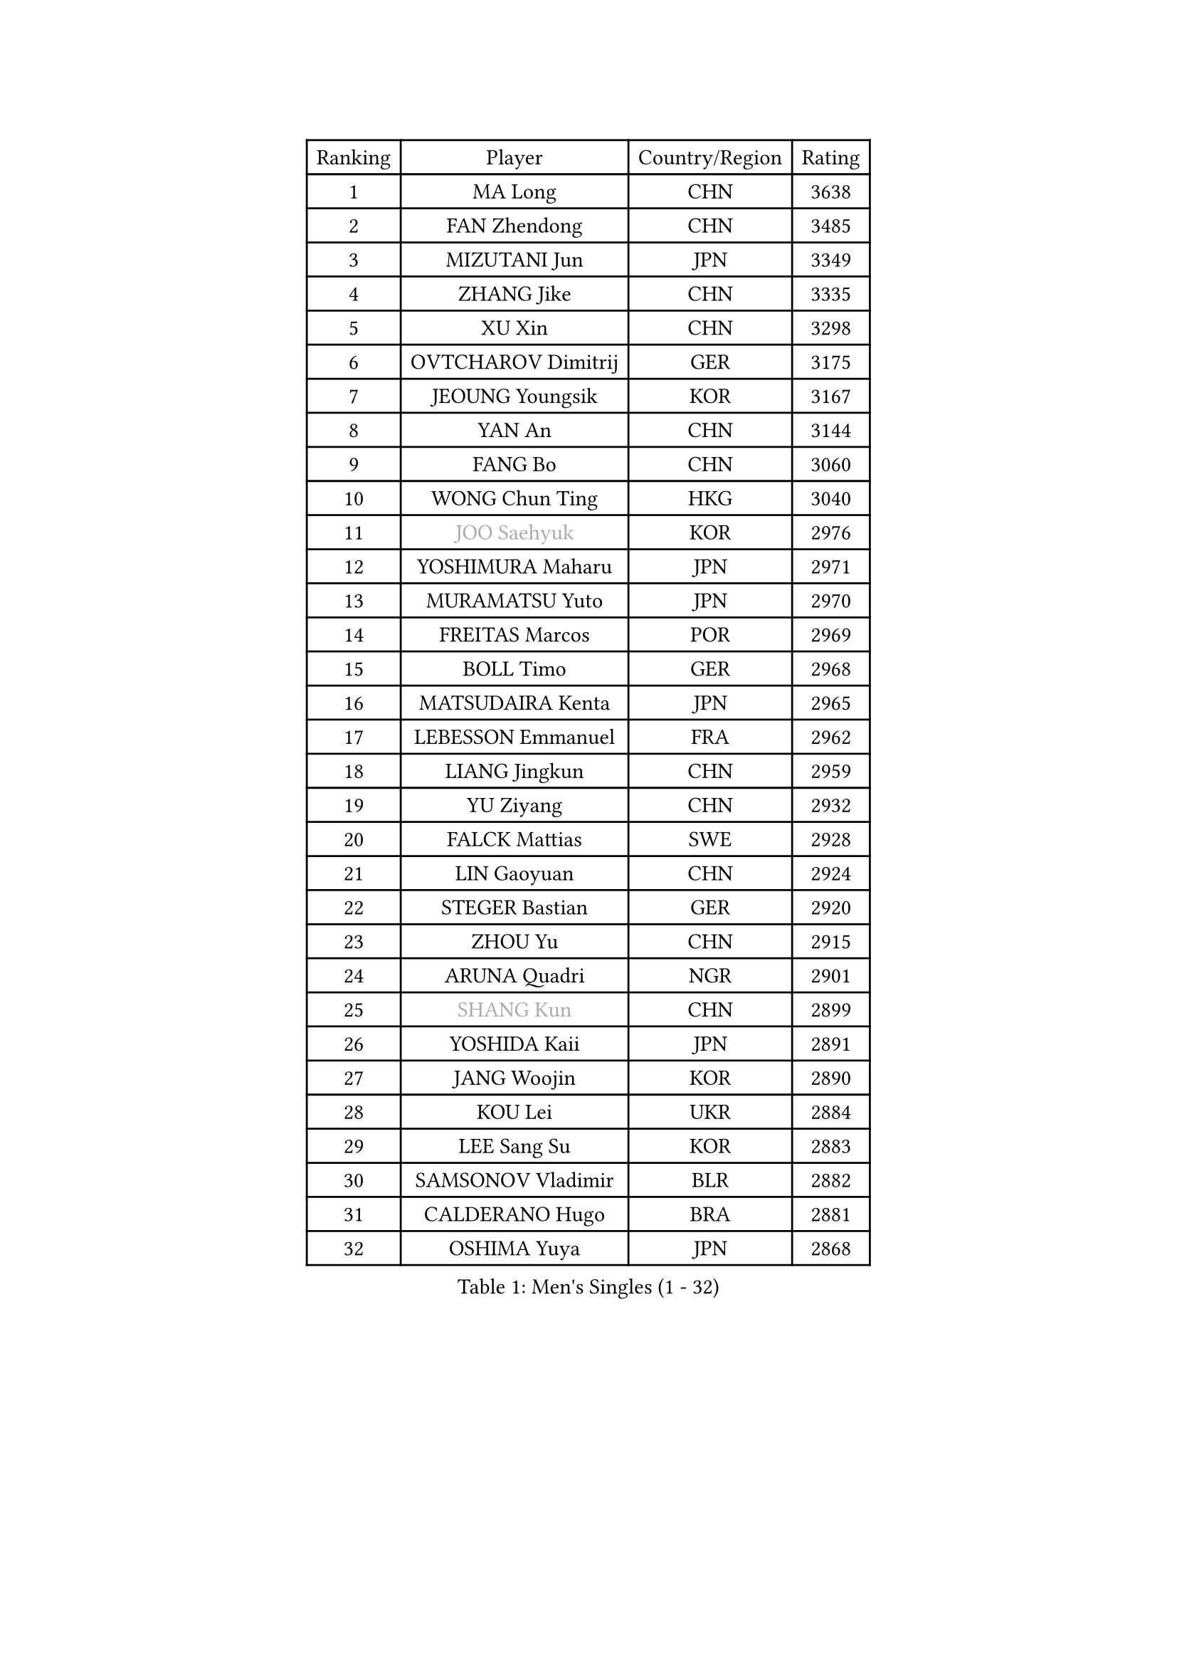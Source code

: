 
#set text(font: ("Courier New", "NSimSun"))
#figure(
  caption: "Men's Singles (1 - 32)",
    table(
      columns: 4,
      [Ranking], [Player], [Country/Region], [Rating],
      [1], [MA Long], [CHN], [3638],
      [2], [FAN Zhendong], [CHN], [3485],
      [3], [MIZUTANI Jun], [JPN], [3349],
      [4], [ZHANG Jike], [CHN], [3335],
      [5], [XU Xin], [CHN], [3298],
      [6], [OVTCHAROV Dimitrij], [GER], [3175],
      [7], [JEOUNG Youngsik], [KOR], [3167],
      [8], [YAN An], [CHN], [3144],
      [9], [FANG Bo], [CHN], [3060],
      [10], [WONG Chun Ting], [HKG], [3040],
      [11], [#text(gray, "JOO Saehyuk")], [KOR], [2976],
      [12], [YOSHIMURA Maharu], [JPN], [2971],
      [13], [MURAMATSU Yuto], [JPN], [2970],
      [14], [FREITAS Marcos], [POR], [2969],
      [15], [BOLL Timo], [GER], [2968],
      [16], [MATSUDAIRA Kenta], [JPN], [2965],
      [17], [LEBESSON Emmanuel], [FRA], [2962],
      [18], [LIANG Jingkun], [CHN], [2959],
      [19], [YU Ziyang], [CHN], [2932],
      [20], [FALCK Mattias], [SWE], [2928],
      [21], [LIN Gaoyuan], [CHN], [2924],
      [22], [STEGER Bastian], [GER], [2920],
      [23], [ZHOU Yu], [CHN], [2915],
      [24], [ARUNA Quadri], [NGR], [2901],
      [25], [#text(gray, "SHANG Kun")], [CHN], [2899],
      [26], [YOSHIDA Kaii], [JPN], [2891],
      [27], [JANG Woojin], [KOR], [2890],
      [28], [KOU Lei], [UKR], [2884],
      [29], [LEE Sang Su], [KOR], [2883],
      [30], [SAMSONOV Vladimir], [BLR], [2882],
      [31], [CALDERANO Hugo], [BRA], [2881],
      [32], [OSHIMA Yuya], [JPN], [2868],
    )
  )#pagebreak()

#set text(font: ("Courier New", "NSimSun"))
#figure(
  caption: "Men's Singles (33 - 64)",
    table(
      columns: 4,
      [Ranking], [Player], [Country/Region], [Rating],
      [33], [PAK Sin Hyok], [PRK], [2867],
      [34], [TANG Peng], [HKG], [2863],
      [35], [KARLSSON Kristian], [SWE], [2860],
      [36], [CHEN Weixing], [AUT], [2860],
      [37], [LI Ping], [QAT], [2852],
      [38], [GERELL Par], [SWE], [2844],
      [39], [XU Chenhao], [CHN], [2844],
      [40], [FILUS Ruwen], [GER], [2839],
      [41], [CHEN Chien-An], [TPE], [2838],
      [42], [GAUZY Simon], [FRA], [2831],
      [43], [GROTH Jonathan], [DEN], [2829],
      [44], [GIONIS Panagiotis], [GRE], [2826],
      [45], [DUDA Benedikt], [GER], [2823],
      [46], [TOKIC Bojan], [SLO], [2809],
      [47], [WALTHER Ricardo], [GER], [2801],
      [48], [LEE Jungwoo], [KOR], [2800],
      [49], [MONTEIRO Joao], [POR], [2799],
      [50], [CHO Seungmin], [KOR], [2798],
      [51], [#text(gray, "SHIONO Masato")], [JPN], [2795],
      [52], [GARDOS Robert], [AUT], [2793],
      [53], [CHUANG Chih-Yuan], [TPE], [2790],
      [54], [DRINKHALL Paul], [ENG], [2788],
      [55], [DYJAS Jakub], [POL], [2784],
      [56], [WANG Eugene], [CAN], [2782],
      [57], [MATTENET Adrien], [FRA], [2781],
      [58], [WANG Zengyi], [POL], [2778],
      [59], [GACINA Andrej], [CRO], [2777],
      [60], [ASSAR Omar], [EGY], [2774],
      [61], [OUAICHE Stephane], [ALG], [2773],
      [62], [HO Kwan Kit], [HKG], [2773],
      [63], [#text(gray, "LI Hu")], [SGP], [2772],
      [64], [ZHOU Kai], [CHN], [2768],
    )
  )#pagebreak()

#set text(font: ("Courier New", "NSimSun"))
#figure(
  caption: "Men's Singles (65 - 96)",
    table(
      columns: 4,
      [Ranking], [Player], [Country/Region], [Rating],
      [65], [PITCHFORD Liam], [ENG], [2767],
      [66], [UEDA Jin], [JPN], [2764],
      [67], [NIWA Koki], [JPN], [2760],
      [68], [LIAO Cheng-Ting], [TPE], [2756],
      [69], [FEGERL Stefan], [AUT], [2753],
      [70], [SHIBAEV Alexander], [RUS], [2749],
      [71], [MORIZONO Masataka], [JPN], [2743],
      [72], [FRANZISKA Patrick], [GER], [2736],
      [73], [CRISAN Adrian], [ROU], [2735],
      [74], [KALLBERG Anton], [SWE], [2734],
      [75], [YOSHIDA Masaki], [JPN], [2729],
      [76], [WANG Yang], [SVK], [2727],
      [77], [PARK Ganghyeon], [KOR], [2725],
      [78], [IONESCU Ovidiu], [ROU], [2724],
      [79], [MATSUDAIRA Kenji], [JPN], [2722],
      [80], [ZHOU Qihao], [CHN], [2722],
      [81], [ROBINOT Quentin], [FRA], [2720],
      [82], [OLAH Benedek], [FIN], [2711],
      [83], [LUNDQVIST Jens], [SWE], [2707],
      [84], [ACHANTA Sharath Kamal], [IND], [2707],
      [85], [KONECNY Tomas], [CZE], [2706],
      [86], [ANDERSSON Harald], [SWE], [2705],
      [87], [GNANASEKARAN Sathiyan], [IND], [2703],
      [88], [OIKAWA Mizuki], [JPN], [2702],
      [89], [FLORE Tristan], [FRA], [2696],
      [90], [#text(gray, "OH Sangeun")], [KOR], [2695],
      [91], [HABESOHN Daniel], [AUT], [2695],
      [92], [#text(gray, "SCHLAGER Werner")], [AUT], [2695],
      [93], [JEONG Sangeun], [KOR], [2693],
      [94], [TAKAKIWA Taku], [JPN], [2692],
      [95], [ROBLES Alvaro], [ESP], [2691],
      [96], [PUCAR Tomislav], [CRO], [2691],
    )
  )#pagebreak()

#set text(font: ("Courier New", "NSimSun"))
#figure(
  caption: "Men's Singles (97 - 128)",
    table(
      columns: 4,
      [Ranking], [Player], [Country/Region], [Rating],
      [97], [WANG Xi], [GER], [2690],
      [98], [ELOI Damien], [FRA], [2688],
      [99], [HARIMOTO Tomokazu], [JPN], [2685],
      [100], [MACHI Asuka], [JPN], [2684],
      [101], [ALAMIYAN Noshad], [IRI], [2681],
      [102], [SAKAI Asuka], [JPN], [2679],
      [103], [KIM Donghyun], [KOR], [2679],
      [104], [#text(gray, "HE Zhiwen")], [ESP], [2678],
      [105], [PROKOPCOV Dmitrij], [CZE], [2678],
      [106], [VLASOV Grigory], [RUS], [2676],
      [107], [GAO Ning], [SGP], [2675],
      [108], [DESAI Harmeet], [IND], [2675],
      [109], [BROSSIER Benjamin], [FRA], [2672],
      [110], [GERALDO Joao], [POR], [2672],
      [111], [JIANG Tianyi], [HKG], [2670],
      [112], [CHOE Il], [PRK], [2667],
      [113], [KIM Minseok], [KOR], [2663],
      [114], [MENGEL Steffen], [GER], [2659],
      [115], [KANG Dongsoo], [KOR], [2657],
      [116], [SZOCS Hunor], [ROU], [2656],
      [117], [SAMBE Kohei], [JPN], [2651],
      [118], [WANG Chuqin], [CHN], [2650],
      [119], [FANG Yinchi], [CHN], [2649],
      [120], [ZHAI Yujia], [DEN], [2646],
      [121], [PAPAGEORGIOU Konstantinos], [GRE], [2646],
      [122], [ZHMUDENKO Yaroslav], [UKR], [2645],
      [123], [BAUM Patrick], [GER], [2645],
      [124], [LI Ahmet], [TUR], [2643],
      [125], [ZHU Linfeng], [CHN], [2642],
      [126], [PERSSON Jon], [SWE], [2640],
      [127], [CANTERO Jesus], [ESP], [2640],
      [128], [MONTEIRO Thiago], [BRA], [2637],
    )
  )